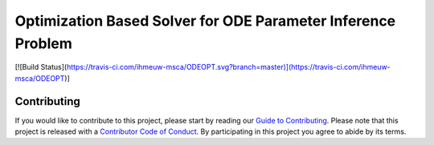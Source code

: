 Optimization Based Solver for ODE Parameter Inference Problem
=============================================================

[![Build Status](https://travis-ci.com/ihmeuw-msca/ODEOPT.svg?branch=master)](https://travis-ci.com/ihmeuw-msca/ODEOPT)]

Contributing
------------

If you would like to contribute to this project, please start by reading our
`Guide to Contributing <CONTRIBUTING.rst>`_. Please note that this project is released
with a `Contributor Code of Conduct <CODE_OF_CONDUCT.rst>`_. By participating in this
project you agree to abide by its terms.
